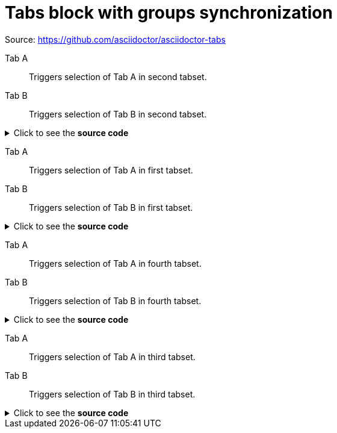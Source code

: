 = Tabs block with groups synchronization
:tabs-sync-option:

Source: https://github.com/asciidoctor/asciidoctor-tabs

[tabs,sync-group-id=group-1]
====
Tab A:: Triggers selection of Tab A in second tabset.
Tab B:: Triggers selection of Tab B in second tabset.
====

.Click to see the *source code*
[%collapsible]
========
[source,asciidoc]
----
[tabs,sync-group-id=group-1]
====
Tab A:: Triggers selection of Tab A in second tabset.
Tab B:: Triggers selection of Tab B in second tabset.
====
----
========

[tabs,sync-group-id=group-1]
====
Tab A:: Triggers selection of Tab A in first tabset.
Tab B:: Triggers selection of Tab B in first tabset.
====

.Click to see the *source code*
[%collapsible]
========
[source,asciidoc]
----
[tabs,sync-group-id=group-1]
====
Tab A:: Triggers selection of Tab A in first tabset.
Tab B:: Triggers selection of Tab B in first tabset.
====
----
========

[tabs,sync-group-id=group-2]
====
Tab A:: Triggers selection of Tab A in fourth tabset.
Tab B:: Triggers selection of Tab B in fourth tabset.
====

.Click to see the *source code*
[%collapsible]
========
[source,asciidoc]
----
[tabs,sync-group-id=group-2]
====
Tab A:: Triggers selection of Tab A in fourth tabset.
Tab B:: Triggers selection of Tab B in fourth tabset.
====
----
========

[tabs,sync-group-id=group-2]
====
Tab A:: Triggers selection of Tab A in third tabset.
Tab B:: Triggers selection of Tab B in third tabset.
====

.Click to see the *source code*
[%collapsible]
========
[source,asciidoc]
----
[tabs,sync-group-id=group-2]
====
Tab A:: Triggers selection of Tab A in third tabset.
Tab B:: Triggers selection of Tab B in third tabset.
====
----
========
